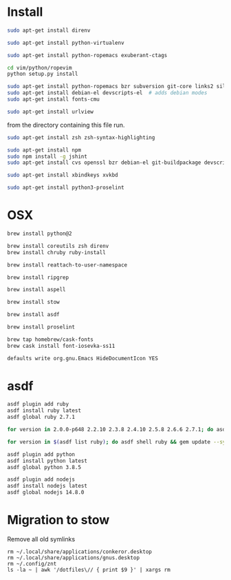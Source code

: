 * Install

  # direnv
  #+begin_src sh
    sudo apt-get install direnv
  #+end_src

  # python
  #+begin_src sh
    sudo apt-get install python-virtualenv
  #+end_src

  # vim
  #+begin_src sh
    sudo apt-get install python-ropemacs exuberant-ctags

    cd vim/python/ropevim
    python setup.py install
  #+end_src

  # emacs
  #+begin_src sh
    sudo apt-get install python-ropemacs bzr subversion git-core links2 silversearcher-ag
    sudo apt-get install debian-el devscripts-el  # adds debian modes
    sudo apt-get install fonts-cmu
  #+end_src

  # mutt
  #+begin_src sh
    sudo apt-get install urlview
  #+end_src

  from the directory containing this file run.

  # zsh
  #+begin_src sh
    sudo apt-get install zsh zsh-syntax-highlighting
  #+end_src

  # emacs - flymake-js
  #+begin_src sh
    sudo apt-get install npm
    sudo npm install -g jshint
    sudo apt-get install cvs openssl bzr debian-el git-buildpackage devscripts-el sbcl mercurial stumpwm cl-clx-sbcl curl ssh-askpass pwgen bitlbee libnotify-bin
  #+end_src

  # xbindkeys
  #+begin_src sh
    sudo apt-get install xbindkeys xvkbd
  #+end_src

  #+begin_src sh
    sudo apt-get install python3-proselint
  #+end_src

* OSX


  #+begin_src sh
    brew install python@2

    brew install coreutils zsh direnv
    brew install chruby ruby-install
  #+end_src

  # For tmux
  #+begin_src sh
    brew install reattach-to-user-namespace
  #+end_src

  # For grepping projects instead of using AG
  #+begin_src sh
    brew install ripgrep

    brew install aspell

    brew install stow

    brew install asdf

    brew install proselint

    brew tap homebrew/cask-fonts
    brew cask install font-iosevka-ss11
  #+end_src

  # Disable document icon
  #+begin_src sh
    defaults write org.gnu.Emacs HideDocumentIcon YES
  #+end_src

* asdf

  #+begin_src sh
    asdf plugin add ruby
    asdf install ruby latest
    asdf global ruby 2.7.1
  #+end_src

  #+RESULTS:

  #+begin_src sh
    for version in 2.0.0-p648 2.2.10 2.3.8 2.4.10 2.5.8 2.6.6 2.7.1; do asdf install ruby $version; done
  #+end_src

  #+begin_src sh
    for version in $(asdf list ruby); do asdf shell ruby && gem update --system ; done
  #+end_src

  #+begin_src sh
    asdf plugin add python
    asdf install python latest
    asdf global python 3.8.5
  #+end_src

  #+begin_src sh
    asdf plugin add nodejs
    asdf install nodejs latest
    asdf global nodejs 14.8.0
  #+end_src

* Migration to stow

  Remove all old symlinks
  : rm ~/.local/share/applications/conkeror.desktop
  : rm ~/.local/share/applications/gnus.desktop
  : rm ~/.config/znt
  : ls -la ~ | awk '/dotfiles\// { print $9 }' | xargs rm
